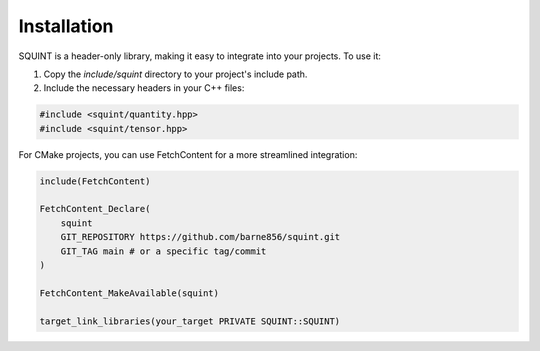 
Installation
============


SQUINT is a header-only library, making it easy to integrate into your projects. To use it:

1. Copy the `include/squint` directory to your project's include path.
2. Include the necessary headers in your C++ files:

.. code-block:: cpp

   #include <squint/quantity.hpp>
   #include <squint/tensor.hpp>

For CMake projects, you can use FetchContent for a more streamlined integration:

.. code-block:: cmake

   include(FetchContent)
   
   FetchContent_Declare(
       squint
       GIT_REPOSITORY https://github.com/barne856/squint.git
       GIT_TAG main # or a specific tag/commit
   )
   
   FetchContent_MakeAvailable(squint)
   
   target_link_libraries(your_target PRIVATE SQUINT::SQUINT)


